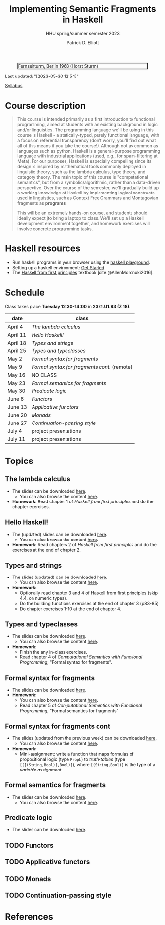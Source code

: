 #+title: Implementing Semantic Fragments in Haskell
#+subtitle: HHU spring/summer semester 2023
#+bibliography: ../bibliography/master.bib
#+cite_export: csl
#+HTML_HEAD: <link rel="stylesheet" type="text/css" href="https://gongzhitaao.org/orgcss/org.css"/>
#+OPTIONS: toc:nil
#+EXPORT_FILE_NAME: ./docs/index.html
#+author: Patrick D. Elliott

#+CAPTION: Fernsehturm, Berlin 1968 (Horst Sturm)
#+ATTR_HTML: :width 250 :style border:2px solid black;
[[./fernsehturm.jpg]]

Last updated: "[2023-05-30 12:54]" 

[[./syllabus.pdf][Syllabus]]

* Course description

#+begin_quote
This course is intended primarily as a first introduction to functional programming, aimed at students with an existing background in logic and/or linguistics. The programming language we'll be using in this course is Haskell - a statically-typed, purely functional language, with a focus on referential transparency (don't worry, you'll find out what all of this means if you take the course!). Although not as common as languages such as python, Haskell is a general-purpose programming language with industrial applications (used, e.g., for spam-filtering at Meta). For our purposes, Haskell is especially compelling since its design is inspired by mathematical tools commonly deployed in linguistic theory, such as the lambda calculus, type theory, and category theory. The main topic of this course is "computational semantics", but from a symbolic/algorithmic, rather than a data-driven perspective. Over the course of the semester, we'll gradually build up a working knowledge of Haskell by implementing logical constructs used in linguistics, such as Context Free Grammars and Montagovian fragments as *programs*.

This will be an extremely hands-on course, and students should ideally expect jto bring a laptop to class. We'll set up a Haskell development environment together, and homework exercises will involve concrete programming tasks. 
#+end_quote

* Haskell resources

- Run haskell programs in your browser using the [[https://play.haskell.org/][haskell playground]]. 
- Setting up a haskell environment: [[https://www.haskell.org/get-started/][Get Started]] 
- The [[https://haskellbook.com/][Haskell from first principles]] textbook [cite:@AllenMoronuki2016].

* Schedule

Class takes place *Tuesday 12:30-14:00* in *2321.U1.93 (Z 18)*.

| date     | class                          |
|----------+--------------------------------|
| April 4  | [[*The lambda calculus][The lambda calculus]]    |
| April 11 | [[Hello Haskell!][Hello Haskell!]] |
| April 18 | [[Types and strings][Types and strings]] |
| April 25 | [[Types and typeclasses][Types and typeclasses]] |
| May 2    | [[Formal syntax for fragments][Formal syntax for fragments]] |
| May 9    | [[Formal syntax for fragments cont][Formal syntax for fragments cont.]] (remote) |
| May 16   | NO CLASS                       |
| May 23   | [[Formal semantics for fragments][Formal semantics for fragments]] |
| May 30   | [[Predicate logic][Predicate logic]] |
| June 6   | [[Functors][Functors]]    |
| June 13  | [[Applicative functors][Applicative functors]]  |
| June 20  | [[Monads][Monads]]                         |
| June 27  | [[Continuation-passing style][Continuation-passing style]] |
| July 4   | project presentations          |
| July 11  | project presentations          |

* Topics

** The lambda calculus

- The slides can be downloaded [[./lambda.pdf][here]].
  * You can also browse the content [[./lambda.html][here]].
- *Homework*: Read chapter 1 of /Haskell from first principles/ and do the chapter exercises.

** Hello Haskell!

- The (updated) slides can be downloaded [[./hello-haskell.pdf][here]].
  * You can also browse the content [[./hello-haskell.html][here]].
- *Homework*: Read chapters 2 of /Haskell from first principles/ and do the exercises at the end of chapter 2.
 
** Types and strings

- The slides (updated) can be downloaded [[./types-and-strings.pdf][here]].
  * You can also browse the content [[./types-and-strings.html][here]].
- *Homework:* 
  * Optionally read chapter 3 and 4 of Haskell from first principles (skip 4.4, on numeric types).
  * Do the building functions exercises at the end of chapter 3 (p83-85)
  * Do chapter exercises 1-10 at the end of chapter 4.
    
** Types and typeclasses

- The slides can be downloaded [[./typeclasses.pdf][here]].
  * You can also browse the content [[./typeclasses.html][here]].
- *Homework*:
  * Finish the any in-class exercises.
  * Read chapter 4 of /Computational Semantics with Functional Programming/, "Formal syntax for fragments".

** Formal syntax for fragments

- The slides can be downloaded [[./logic.pdf][here]].
- *Homework:*
  * You can also browse the content [[./logic.html][here]].
  * Read chapter 5 of /Computational Semantics with Functional Programming/, "Formal semantics for fragments"

** Formal syntax for fragments cont

- The slides (updated from the previous week) can be downloaded [[./logic.pdf][here]].
  * You can also browse the content [[./logic.html][here]].
- *Homework:* 
  * Mini-assignment: write a function that maps formulas of propositional logic (type ~PropL~) to /truth-tables/ (type ~[([(String,Bool)],Bool)]~), where ~[(String,Bool)]~ is the type of a /variable assignment/.
    
** Formal semantics for fragments

- The slides can be downloaded [[./semantics.pdf][here]].
  * You can also browse the content [[./semantics.html][here]]. 

** Predicate logic

- The slides can be downloaded [[./predicatelogic.pdf][here]].

** TODO Functors

** TODO Applicative functors

** TODO Monads

** TODO Continuation-passing style

* References
  
#+print_bibliography:

* File local variables                                             :noexport:

# Local Variables:
# time-stamp-line-limit: 1000
# time-stamp-format: "[%Y-%m-%d %H:%M]"
# time-stamp-active: t
# time-stamp-start: "Last updated: \""
# time-stamp-end: "\""
# eval: (add-hook 'before-save-hook (lambda () (if (y-or-n-p "update timestamp?") (time-stamp))) nil t)
# eval: (add-hook 'after-save-hook (lambda nil (if (y-or-n-p "export to html?") (org-html-export-to-html))) nil t)
# End:
